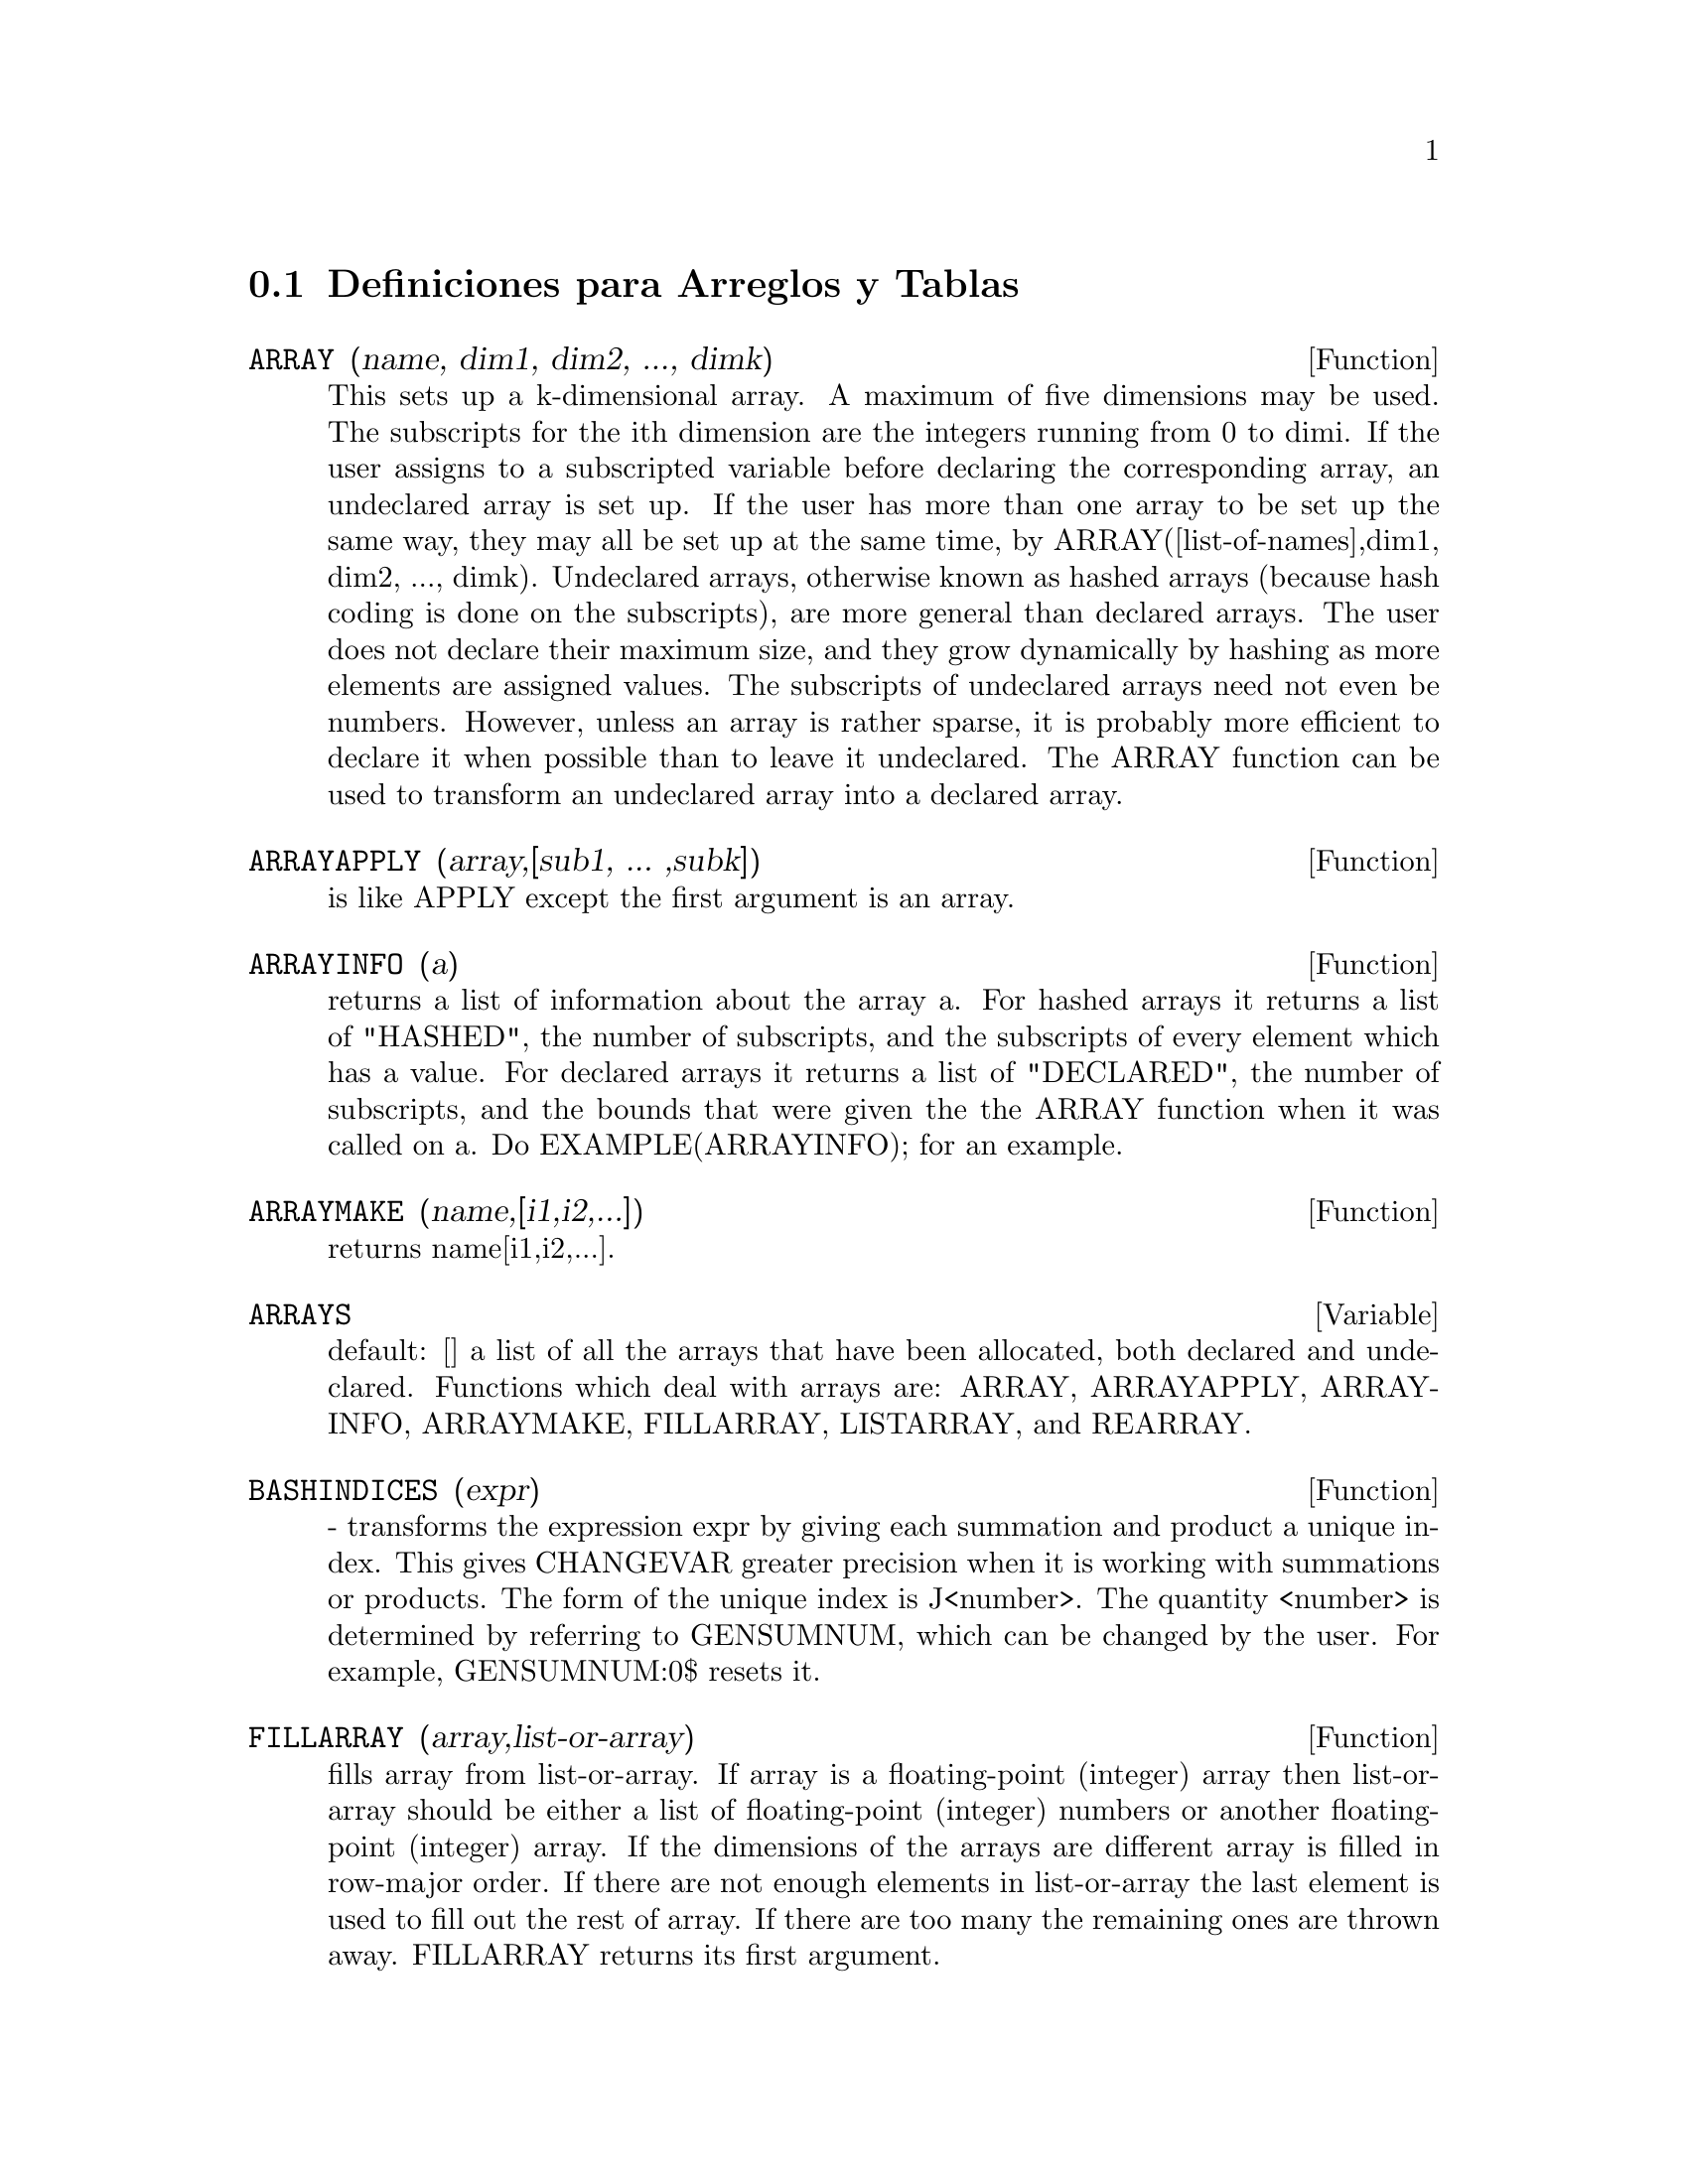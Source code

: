 @menu
* Definiciones para Arreglos y Tablas::  
@end menu

@node Definiciones para Arreglos y Tablas,  , Arreglos y Tablas, Arreglos y Tablas
@section Definiciones para Arreglos y Tablas

@defun ARRAY (name, dim1, dim2, ..., dimk)
This sets up a k-dimensional
array.  A maximum of five dimensions may be used.  The subscripts for
the ith dimension are the integers running from 0 to dimi.  If the
user assigns to a subscripted variable before declaring the
corresponding array, an undeclared array is set up.  If the user has
more than one array to be set up the same way, they may all be set up
at the same time, by ARRAY([list-of-names],dim1, dim2, ..., dimk).
Undeclared arrays, otherwise known as hashed arrays (because hash
coding is done on the subscripts), are more general than declared
arrays.  The user does not declare their maximum size, and they grow
dynamically by hashing as more elements are assigned values.  The
subscripts of undeclared arrays need not even be numbers.  However,
unless an array is rather sparse, it is probably more efficient to
declare it when possible than to leave it undeclared.  The ARRAY
function can be used to transform an undeclared array into a declared
array.

@end defun
@c @node ARRAYAPPLY
@c @unnumberedsec phony
@defun ARRAYAPPLY (array,[sub1, ... ,subk])
is like APPLY except the first
argument is an array.

@end defun
@c @node ARRAYINFO
@c @unnumberedsec phony
@defun ARRAYINFO (a)
returns a list of information about the array a.  For
hashed arrays it returns a list of "HASHED", the number of subscripts,
and the subscripts of every element which has a value.  For declared
arrays it returns a list of "DECLARED", the number of subscripts, and
the bounds that were given the the ARRAY function when it was called
on a.  Do EXAMPLE(ARRAYINFO); for an example.

@end defun
@c @node ARRAYMAKE
@c @unnumberedsec phony
@defun ARRAYMAKE (name,[i1,i2,...])
returns name[i1,i2,...].

@end defun
@c @node ARRAYS
@c @unnumberedsec phony
@defvar ARRAYS
 default: [] a list of all the arrays that have been allocated,
both declared and undeclared.  Functions which deal with arrays are:
ARRAY, ARRAYAPPLY, ARRAYINFO, ARRAYMAKE, FILLARRAY, LISTARRAY, and
REARRAY.
@end defvar

@c @node BASHINDICES
@c @unnumberedsec phony
@defun BASHINDICES (expr)
- transforms the expression expr by giving each
summation and product a unique index. This gives CHANGEVAR greater
precision when it is working with summations or products.  The form of
the unique index is J<number>. The quantity <number> is determined by
referring to GENSUMNUM, which can be changed by the user.  For
example, GENSUMNUM:0$ resets it.

@end defun
@c @node FILLARRAY
@c @unnumberedsec phony
@defun FILLARRAY (array,list-or-array)
fills array from list-or-array.  If
array is a floating-point (integer) array then list-or-array should be
either a list of floating-point (integer) numbers or another
floating-point (integer) array.  If the dimensions of the arrays are
different array is filled in row-major order.  If there are not enough
elements in list-or-array the last element is used to fill out the
rest of array.  If there are too many the remaining ones are thrown
away.  FILLARRAY returns its first argument.

@end defun
@c @node GETCHAR
@c @unnumberedsec phony
@defun GETCHAR (a, i)
returns the ith character of the quoted string or
atomic name a.  This function is useful in manipulating the LABELS
list.

@end defun
@c @node LISTARRAY
@c @unnumberedsec phony
@defun LISTARRAY (array)
returns a list of the elements of a declared or
hashed array.  the order is row-major.  Elements which you have not
defined yet will be represented by #####.

@end defun
@c @node MAKE_ARRAY
@c @unnumberedsec phony
@defun MAKE_ARRAY (type,dim1,dim2,...,dimn)
- creates an array.  "type" may
be 'ANY, 'FLONUM, 'FIXNUM, 'HASHED or 'FUNCTIONAL.  This is similar to
the ARRAY command, except that the created array is a functional array
object.  The advantage of this over ARRAY is that it doesn't have a
name, and once a pointer to it goes away, it will also go away.  e.g.
Y:MAKE_ARRAY(....); Y now points to an object which takes up space,
but do Y:FALSE, and Y no longer points to that object, so the object
will get garbage collected.  Note: the "dimi" here are different from
the ARRAY command, since they go from 0 to i-1, i.e.  a "dimension"
of 10 means you have elements from 0 to 9.
Y:MAKE_ARRAY('FUNCTIONAL,'F,'HASHED,1) - The second argument to
MAKE_ARRAY in this case is the function to call to calculate array
elements, and the rest of the arguments are passed recursively to
MAKE_ARRAY to generate the "memory" for the array function object.

@end defun
@c @node REARRAY
@c @unnumberedsec phony
@defun REARRAY (array,dim1, ... ,dimk)
can be used to change the size or
dimensions of an array.  The new array will be filled with the
elements of the old one in row-major order.  If the old array was too
small, FALSE, 0.0 or 0 will be used to fill the remaining elements,
depending on the type of the array.  The type of the array cannot be
changed.

@end defun
@c @node REMARRAY
@c @unnumberedsec phony
@defun REMARRAY (name1, name2, ...)
removes arrays and array associated
functions and frees the storage occupied.  If name is ALL then all
arrays are removed.  It may be necessary to use this function if it is
desired to redefine the values in a hashed array.

@end defun
@c @node USE_FAST_ARRAYS
@c @unnumberedsec phony
@defvar USE_FAST_ARRAYS
 [TRUE on Lispm] - If TRUE then only two types
of arrays are recognized.  

1) The art-q array (t in common lisp) which may have several dimensions
indexed by integers, and may hold any lisp or macsyma object as an
entry.  To construct such an array, enter A:MAKE_ARRAY(ANY,3,4); then A
will have as value, an array with twelve slots, and the indexing is zero
based.

2) The Hash_table array which is the default type of array created if one
does B[X+1]:Y^2 (and B is not already an array,a list, or a matrix-- if
it were one of these an error would be caused since x+1 would not be a
valid subscript for an art-q array,a list or a matrix ).  Its indices
(also known as keys) may be any object.  It only takes ONE KEY at a time
(B[X+1,U]:Y would ignore the u) Referencing is done by B[X+1]==> Y^2.  Of
course the key may be a list, eg B[[x+1,u]]:y would be valid.  This is in-
compatible with the old Macsyma hash arrays, but saves consing.

An advantage of storing the arrays as values of the symbol is that the
usual conventions about local variables of a function apply to arrays as
well.  The Hash_table type also uses less consing and is more efficient
than the old type of macsyma hashar.  To obtain consistent behaviour in
translated and compiled code set TRANSLATE_FAST_ARRAYS [TRUE] to be
TRUE.
 
@end defvar
